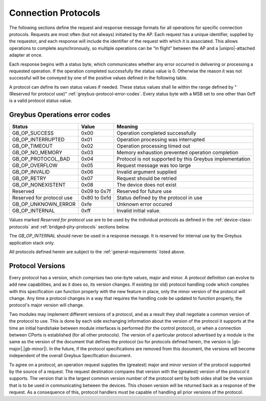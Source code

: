 ﻿.. include:: defines.rst

Connection Protocols
====================

The following sections define the request and response message formats
for all operations for specific connection protocols. Requests are
most often (but not always) initiated by the AP. Each request has a
unique identifier, supplied by the requestor, and each response will
include the identifier of the request with which it is associated.
This allows operations to complete asynchronously, so multiple
operations can be “in flight” between the AP and a |unipro|-attached
adapter at once.

Each response begins with a status byte, which communicates whether
any error occurred in delivering or processing a requested operation.
If the operation completed successfully the status value is 0.
Otherwise the reason it was not successful will be conveyed by one of
the positive values defined in the following table.

A protocol can define its own status values if needed. These status
values shall lie within the range defined by "(Reserved for protocol use)"
:ref:`greybus-protocol-error-codes`. Every status byte with a MSB set to one
other than 0xff is a valid protocol status value.

.. _greybus-protocol-error-codes:

Greybus Operations error codes
------------------------------

============================  ===============  =======================
Status                        Value            Meaning
============================  ===============  =======================
GB_OP_SUCCESS                 0x00             Operation completed successfully
GB_OP_INTERRUPTED             0x01             Operation processing was interrupted
GB_OP_TIMEOUT                 0x02             Operation processing timed out
GB_OP_NO_MEMORY               0x03             Memory exhaustion prevented operation completion
GB_OP_PROTOCOL_BAD            0x04             Protocol is not supported by this Greybus implementation
GB_OP_OVERFLOW                0x05             Request message was too large
GB_OP_INVALID                 0x06             Invalid argument supplied
GB_OP_RETRY                   0x07             Request should be retried
GB_OP_NONEXISTENT             0x08             The device does not exist
Reserved                      0x09 to 0x7f     Reserved for future use
Reserved for protocol use     0x80 to 0xfd     Status defined by the protocol in use
GB_OP_UNKNOWN_ERROR           0xfe             Unknown error occured
GB_OP_INTERNAL                0xff             Invalid initial value.
============================  ===============  =======================

Values marked *Reserved for protocol use* are to be used by the
individual protocols as defined in the :ref:`device-class-protocols` and
:ref:`bridged-phy-protocols` sections below.

The *GB_OP_INTERNAL* should never be used in a response message. It
is reserved for internal use by the Greybus application stack only.

All protocols defined herein are subject to the
:ref:`general-requirements` listed above.

Protocol Versions
-----------------

Every protocol has a version, which comprises two one-byte values,
major and minor. A protocol definition can evolve to add new
capabilities, and as it does so, its version changes. If existing (or
old) protocol handling code which complies with this specification can
function properly with the new feature in place, only the minor
version of the protocol will change. Any time a protocol changes in a
way that requires the handling code be updated to function properly,
the protocol's major version will change.

Two modules may implement different versions of a protocol, and as a
result they shall negotiate a common version of the protocol to
use. This is done by each side exchanging information about the
version of the protocol it supports at the time an initial handshake
between module interfaces is performed (for the control protocol), or
when a connection between CPorts is established (for all other
protocols).  The version of a particular protocol advertised by a
module is the same as the version of the document that defines the
protocol (so for protocols defined herein, the version is |gb-major|.\
|gb-minor|).  In the future, if the protocol specifications are removed from
this document, the versions will become independent of the
overall Greybus Specification document.

To agree on a protocol, an operation request supplies the (greatest)
major and minor version of the protocol supported by the source of a
request. The request destination compares that version with the
(greatest) version of the protocol it supports.  The version that is the
largest common version number of the protocol sent by both sides shall
be the version that is to be used in communicating between the devices.
This chosen version will be returned back as a response of the
request.  As a consequence of this, protocol handlers must be capable of
handling all prior versions of the protocol.

